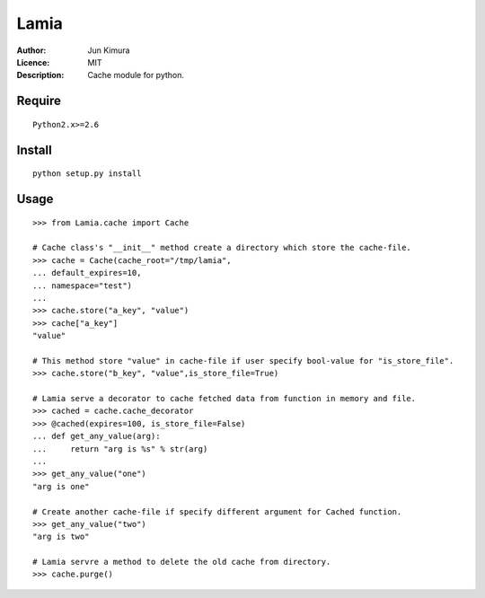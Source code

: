 =============
Lamia
=============
:Author:	Jun Kimura
:Licence: 	MIT
:Description:	Cache module for python.

Require
-----------
::

 Python2.x>=2.6
 
Install
------------
::

 python setup.py install

Usage
------------
::

	>>> from Lamia.cache import Cache
	
	# Cache class's "__init__" method create a directory which store the cache-file.
	>>> cache = Cache(cache_root="/tmp/lamia", 
	... default_expires=10, 
	... namespace="test")
	...
	>>> cache.store("a_key", "value")
	>>> cache["a_key"]
	"value"
	
	# This method store "value" in cache-file if user specify bool-value for "is_store_file".   
	>>> cache.store("b_key", "value",is_store_file=True)
	
	# Lamia serve a decorator to cache fetched data from function in memory and file.
	>>> cached = cache.cache_decorator
	>>> @cached(expires=100, is_store_file=False)
	... def get_any_value(arg):
	...     return "arg is %s" % str(arg)
	...
	>>> get_any_value("one")
	"arg is one"
	
	# Create another cache-file if specify different argument for Cached function. 
	>>> get_any_value("two")
	"arg is two"
	
	# Lamia servre a method to delete the old cache from directory.
	>>> cache.purge()
